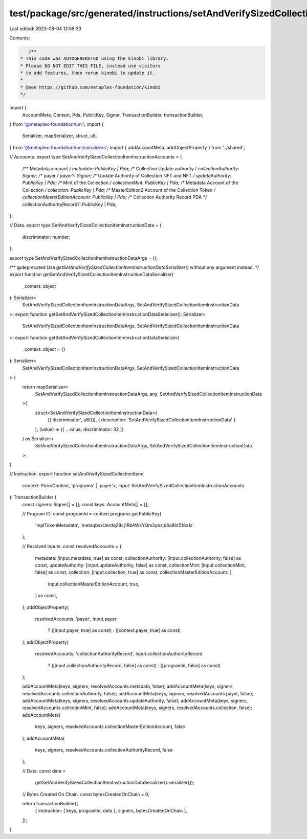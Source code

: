 test/package/src/generated/instructions/setAndVerifySizedCollectionItem.ts
==========================================================================

Last edited: 2023-08-04 12:58:33

Contents:

.. code-block:: ts

    /**
 * This code was AUTOGENERATED using the kinobi library.
 * Please DO NOT EDIT THIS FILE, instead use visitors
 * to add features, then rerun kinobi to update it.
 *
 * @see https://github.com/metaplex-foundation/kinobi
 */

import {
  AccountMeta,
  Context,
  Pda,
  PublicKey,
  Signer,
  TransactionBuilder,
  transactionBuilder,
} from '@metaplex-foundation/umi';
import {
  Serializer,
  mapSerializer,
  struct,
  u8,
} from '@metaplex-foundation/umi/serializers';
import { addAccountMeta, addObjectProperty } from '../shared';

// Accounts.
export type SetAndVerifySizedCollectionItemInstructionAccounts = {
  /** Metadata account */
  metadata: PublicKey | Pda;
  /** Collection Update authority */
  collectionAuthority: Signer;
  /** payer */
  payer?: Signer;
  /** Update Authority of Collection NFT and NFT */
  updateAuthority: PublicKey | Pda;
  /** Mint of the Collection */
  collectionMint: PublicKey | Pda;
  /** Metadata Account of the Collection */
  collection: PublicKey | Pda;
  /** MasterEdition2 Account of the Collection Token */
  collectionMasterEditionAccount: PublicKey | Pda;
  /** Collection Authority Record PDA */
  collectionAuthorityRecord?: PublicKey | Pda;
};

// Data.
export type SetAndVerifySizedCollectionItemInstructionData = {
  discriminator: number;
};

export type SetAndVerifySizedCollectionItemInstructionDataArgs = {};

/** @deprecated Use `getSetAndVerifySizedCollectionItemInstructionDataSerializer()` without any argument instead. */
export function getSetAndVerifySizedCollectionItemInstructionDataSerializer(
  _context: object
): Serializer<
  SetAndVerifySizedCollectionItemInstructionDataArgs,
  SetAndVerifySizedCollectionItemInstructionData
>;
export function getSetAndVerifySizedCollectionItemInstructionDataSerializer(): Serializer<
  SetAndVerifySizedCollectionItemInstructionDataArgs,
  SetAndVerifySizedCollectionItemInstructionData
>;
export function getSetAndVerifySizedCollectionItemInstructionDataSerializer(
  _context: object = {}
): Serializer<
  SetAndVerifySizedCollectionItemInstructionDataArgs,
  SetAndVerifySizedCollectionItemInstructionData
> {
  return mapSerializer<
    SetAndVerifySizedCollectionItemInstructionDataArgs,
    any,
    SetAndVerifySizedCollectionItemInstructionData
  >(
    struct<SetAndVerifySizedCollectionItemInstructionData>(
      [['discriminator', u8()]],
      { description: 'SetAndVerifySizedCollectionItemInstructionData' }
    ),
    (value) => ({ ...value, discriminator: 32 })
  ) as Serializer<
    SetAndVerifySizedCollectionItemInstructionDataArgs,
    SetAndVerifySizedCollectionItemInstructionData
  >;
}

// Instruction.
export function setAndVerifySizedCollectionItem(
  context: Pick<Context, 'programs' | 'payer'>,
  input: SetAndVerifySizedCollectionItemInstructionAccounts
): TransactionBuilder {
  const signers: Signer[] = [];
  const keys: AccountMeta[] = [];

  // Program ID.
  const programId = context.programs.getPublicKey(
    'mplTokenMetadata',
    'metaqbxxUerdq28cj1RbAWkYQm3ybzjb6a8bt518x1s'
  );

  // Resolved inputs.
  const resolvedAccounts = {
    metadata: [input.metadata, true] as const,
    collectionAuthority: [input.collectionAuthority, false] as const,
    updateAuthority: [input.updateAuthority, false] as const,
    collectionMint: [input.collectionMint, false] as const,
    collection: [input.collection, true] as const,
    collectionMasterEditionAccount: [
      input.collectionMasterEditionAccount,
      true,
    ] as const,
  };
  addObjectProperty(
    resolvedAccounts,
    'payer',
    input.payer
      ? ([input.payer, true] as const)
      : ([context.payer, true] as const)
  );
  addObjectProperty(
    resolvedAccounts,
    'collectionAuthorityRecord',
    input.collectionAuthorityRecord
      ? ([input.collectionAuthorityRecord, false] as const)
      : ([programId, false] as const)
  );

  addAccountMeta(keys, signers, resolvedAccounts.metadata, false);
  addAccountMeta(keys, signers, resolvedAccounts.collectionAuthority, false);
  addAccountMeta(keys, signers, resolvedAccounts.payer, false);
  addAccountMeta(keys, signers, resolvedAccounts.updateAuthority, false);
  addAccountMeta(keys, signers, resolvedAccounts.collectionMint, false);
  addAccountMeta(keys, signers, resolvedAccounts.collection, false);
  addAccountMeta(
    keys,
    signers,
    resolvedAccounts.collectionMasterEditionAccount,
    false
  );
  addAccountMeta(
    keys,
    signers,
    resolvedAccounts.collectionAuthorityRecord,
    false
  );

  // Data.
  const data =
    getSetAndVerifySizedCollectionItemInstructionDataSerializer().serialize({});

  // Bytes Created On Chain.
  const bytesCreatedOnChain = 0;

  return transactionBuilder([
    { instruction: { keys, programId, data }, signers, bytesCreatedOnChain },
  ]);
}


